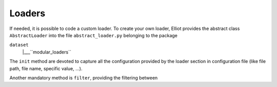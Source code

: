 Loaders
======================

If needed, it is possible to code a custom loader. To create your own loader, Elliot provides the abstract class
``AbstractLoader`` into the file ``abstract_loader.py`` belonging to the package

``dataset``
    |___``modular_loaders``


The ``init`` method are devoted to capture all the configuration provided by the loader section in configuration file
(like file path, file name, specific value, ...).

Another mandatory method is ``filter``, providing the filtering between